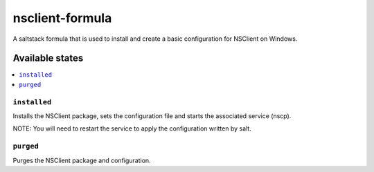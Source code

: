 ================
nsclient-formula
================

A saltstack formula that is used to install and create a basic configuration for NSClient on Windows.

Available states
================

.. contents::
    :local:

``installed``
------------

Installs the NSClient package, sets the configuration file and starts the associated service (nscp).

NOTE: You will need to restart the service to apply the configuration written by salt.

``purged``
------------

Purges the NSClient package and configuration.
